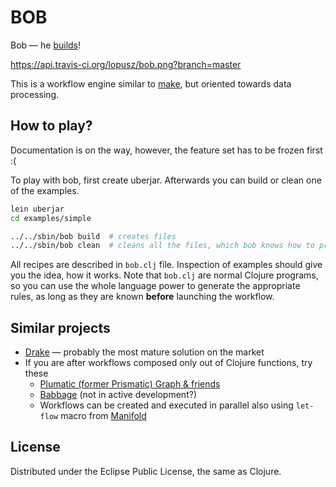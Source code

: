 * BOB

  Bob --- he [[http://www.bobthebuilder.com/row/main.html][builds]]!

  [[http://travis-ci.org/lopusz/bob][https://api.travis-ci.org/lopusz/bob.png?branch=master]]

  This is a workflow engine similar to [[http://en.wikipedia.org/wiki/Make_%28software%29][make]], but oriented towards
  data processing.
** How to play?

   Documentation is on the way, however, the feature set has to be frozen first :(

   To play with bob, first create uberjar. Afterwards you can build or
   clean one of the examples.

   #+BEGIN_SRC sh
   lein uberjar
   cd examples/simple

   ../../sbin/bob build  # creates files
   ../../sbin/bob clean  # cleans all the files, which bob knows how to produce
   #+END_SRC

   All recipes are described in ~bob.clj~ file. Inspection of examples should
   give you the idea, how it works. Note that ~bob.clj~ are normal Clojure
   programs, so you can use the whole language power to generate the
   appropriate rules, as long as they are known *before* launching the workflow.
** Similar projects
  + [[https://github.com/factual/drake][Drake]] --- probably the most mature
    solution on the market
  + If you are after workflows composed only out of Clojure functions, try
    these
    + [[https://github.com/plumatic/plumbing][Plumatic (former Prismatic) Graph & friends]]
    + [[https://github.com/ReadyForZero/babbage][Babbage]] (not in active development?)
    + Workflows can be created and executed in parallel also using =let-flow= macro from
      [[https://github.com/ztellman/manifold][Manifold]]
** License

  Distributed under the Eclipse Public License, the same as Clojure.
